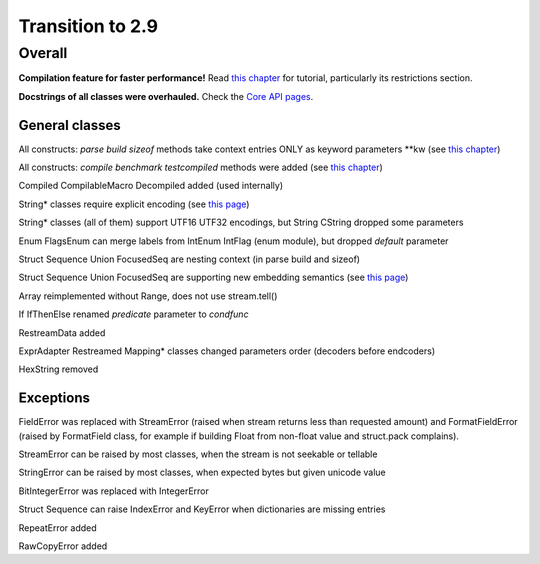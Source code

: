 =================
Transition to 2.9
=================

Overall
=======

**Compilation feature for faster performance!** Read `this chapter <https://construct.readthedocs.io/en/latest/compilation.html>`_ for tutorial, particularly its restrictions section.

**Docstrings of all classes were overhauled.** Check the `Core API pages <https://construct.readthedocs.io/en/latest/index.html#api-reference>`_.


General classes
-----------------

All constructs: `parse build sizeof` methods take context entries ONLY as keyword parameters \*\*kw (see `this chapter <https://construct.readthedocs.io/en/latest/meta.html>`_)

All constructs: `compile benchmark testcompiled` methods were added (see `this chapter <https://construct.readthedocs.io/en/latest/compilation.html#compiling-schemas>`_)

Compiled CompilableMacro Decompiled added (used internally)

String* classes require explicit encoding (see `this page <https://construct.readthedocs.io/en/latest/advanced.html#strings>`_)

String* classes (all of them) support UTF16 UTF32 encodings, but String CString dropped some parameters

Enum FlagsEnum can merge labels from IntEnum IntFlag (enum module), but dropped `default` parameter

Struct Sequence Union FocusedSeq are nesting context (in parse build and sizeof)

Struct Sequence Union FocusedSeq are supporting new embedding semantics (see `this page <https://construct.readthedocs.io/en/latest/meta.html#nesting-and-embedding>`_)

Array reimplemented without Range, does not use stream.tell()

If IfThenElse renamed `predicate` parameter to `condfunc`

RestreamData added

ExprAdapter Restreamed Mapping* classes changed parameters order (decoders before endcoders)

HexString removed


Exceptions
-------------

FieldError was replaced with StreamError (raised when stream returns less than requested amount) and FormatFieldError (raised by FormatField class, for example if building Float from non-float value and struct.pack complains).

StreamError can be raised by most classes, when the stream is not seekable or tellable

StringError can be raised by most classes, when expected bytes but given unicode value

BitIntegerError was replaced with IntegerError

Struct Sequence can raise IndexError and KeyError when dictionaries are missing entries

RepeatError added

RawCopyError added
